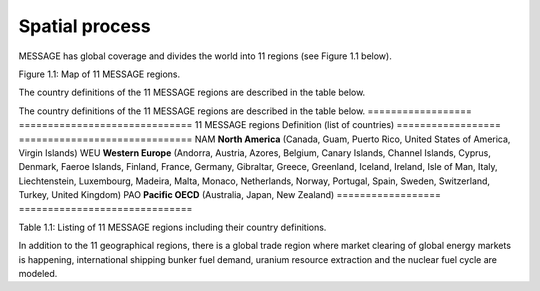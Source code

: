 Spatial process
==============
MESSAGE has global coverage and divides the world into 11 regions (see Figure 1.1 below).


Figure 1.1: Map of 11 MESSAGE regions.

The country definitions of the 11 MESSAGE regions are described in the table below.

The country definitions of the 11 MESSAGE regions are described in the table below.
==================  ==============================
11 MESSAGE regions  Definition (list of countries)
==================  ==============================
NAM                 **North America** (Canada, Guam, Puerto Rico, United States of America, Virgin Islands)
WEU                 **Western Europe** (Andorra, Austria, Azores, Belgium, Canary Islands, Channel Islands, Cyprus, Denmark, Faeroe Islands, Finland, France, Germany, Gibraltar, Greece, Greenland, Iceland, Ireland, Isle of Man, Italy, Liechtenstein, Luxembourg, Madeira, Malta, Monaco, Netherlands, Norway, Portugal, Spain, Sweden, Switzerland, Turkey, United Kingdom)
PAO                 **Pacific OECD** (Australia, Japan, New Zealand)
==================  ==============================

Table 1.1: Listing of 11 MESSAGE regions including their country definitions.

In addition to the 11 geographical regions, there is a global trade region where market clearing of global energy markets is happening, international shipping bunker fuel demand, uranium resource extraction and the nuclear fuel cycle are modeled.
